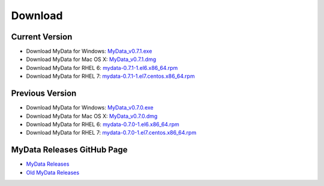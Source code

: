 Download
========

Current Version
^^^^^^^^^^^^^^^
* Download MyData for Windows: `MyData_v0.7.1.exe <https://github.com/mytardis/mydata/releases/download/v0.7.1/MyData_v0.7.1.exe>`_
* Download MyData for Mac OS X: `MyData_v0.7.1.dmg <https://github.com/mytardis/mydata/releases/download/v0.7.1/MyData_v0.7.1.dmg>`_
* Download MyData for RHEL 6: `mydata-0.7.1-1.el6.x86_64.rpm <https://github.com/mytardis/mydata/releases/download/v0.7.1/mydata-0.7.1-1.el6.x86_64.rpm>`_
* Download MyData for RHEL 7: `mydata-0.7.1-1.el7.centos.x86_64.rpm <https://github.com/mytardis/mydata/releases/download/v0.7.1/mydata-0.7.1-1.el7.centos.x86_64.rpm>`_

Previous Version
^^^^^^^^^^^^^^^^
* Download MyData for Windows: `MyData_v0.7.0.exe <https://github.com/mytardis/mydata/releases/download/v0.7.0/MyData_v0.7.0.exe>`_
* Download MyData for Mac OS X: `MyData_v0.7.0.dmg <https://github.com/mytardis/mydata/releases/download/v0.7.0/MyData_v0.7.0.dmg>`_
* Download MyData for RHEL 6: `mydata-0.7.0-1.el6.x86_64.rpm <https://github.com/mytardis/mydata/releases/download/v0.7.0/mydata-0.7.0-1.el6.x86_64.rpm>`_
* Download MyData for RHEL 7: `mydata-0.7.0-1.el7.centos.x86_64.rpm <https://github.com/mytardis/mydata/releases/download/v0.7.0/mydata-0.7.0-1.el7.centos.x86_64.rpm>`_

MyData Releases GitHub Page
^^^^^^^^^^^^^^^^^^^^^^^^^^^
* `MyData Releases <https://github.com/mytardis/mydata/releases>`_
* `Old MyData Releases <https://github.com/monash-merc/mydata/releases>`_
